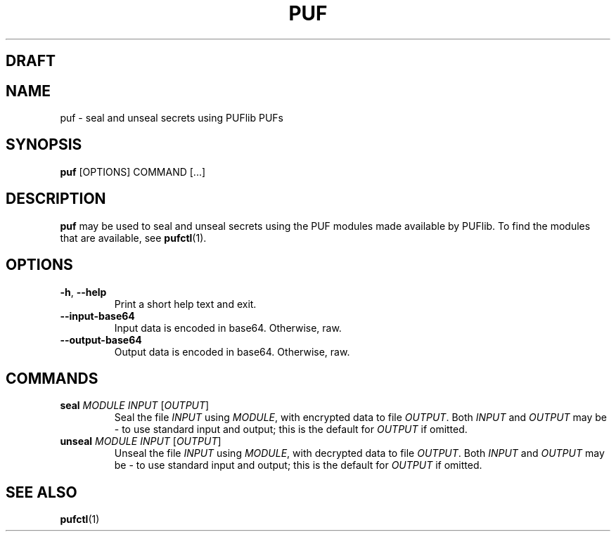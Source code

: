 .TH PUF 1
.SH DRAFT

.SH NAME
puf \- seal and unseal secrets using PUFlib PUFs

.SH SYNOPSIS
.B puf
[OPTIONS]
COMMAND
[...]

.SH DESCRIPTION
.B puf
may be used to seal and unseal secrets using the PUF modules made available by PUFlib.
To find the modules that are available, see
.BR pufctl (1).

.SH OPTIONS
.TP
.BR \-h ", " \-\-help
Print a short help text and exit.
.TP
.BR \-\-input\-base64
Input data is encoded in base64. Otherwise, raw.
.TP
.BR \-\-output\-base64
Output data is encoded in base64. Otherwise, raw.

.SH COMMANDS
.TP
.BR seal " " \fIMODULE\fR " " \fIINPUT\fR " " \fR[\fIOUTPUT\fR]
Seal the file \fIINPUT\fR using \fIMODULE\fR, with encrypted data to file \fIOUTPUT\fR.
Both \fIINPUT\fR and \fIOUTPUT\fR may be \- to use standard input and output;
this is the default for \fIOUTPUT\fR if omitted.
.TP
.BR unseal " " \fIMODULE\fR " " \fIINPUT\fR " " \fR[\fIOUTPUT\fR]
Unseal the file \fIINPUT\fR using \fIMODULE\fR, with decrypted data to file \fIOUTPUT\fR.
Both \fIINPUT\fR and \fIOUTPUT\fR may be \- to use standard input and output;
this is the default for \fIOUTPUT\fR if omitted.

.SH "SEE ALSO"
.BR pufctl (1)
